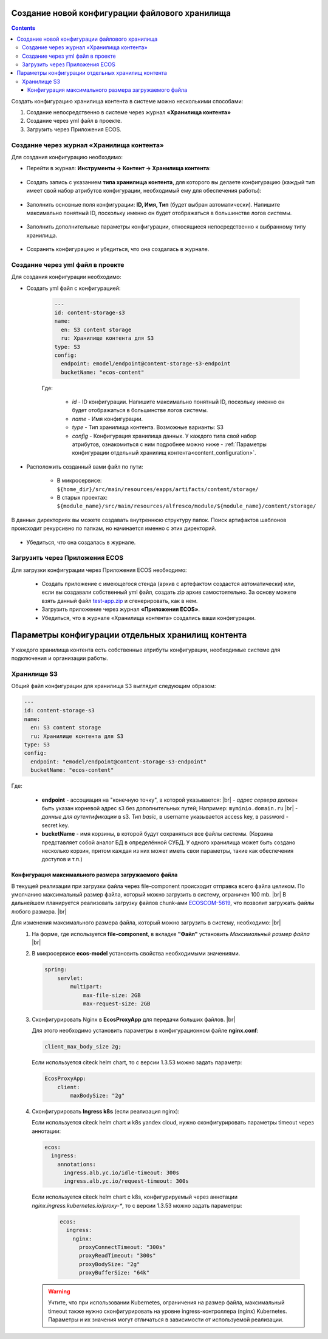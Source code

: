 Создание новой конфигурации файлового хранилища
=================================================

.. _content_new_config:

.. contents::
   :depth: 3

Создать конфигурацию хранилища контента в системе можно несколькими способами:

1) Создание непосредственно в системе через журнал **«Хранилища контента»**

2) Создание через yml файл в проекте.

3) Загрузить через Приложения ECOS.

Создание через журнал «Хранилища контента»
----------------------------------------------

Для создания конфигурацию необходимо:

- Перейти в журнал: **Инструменты → Контент → Хранилища контента**:

 .. image:: _static/content_3.png
       :width: 600
       :align: center

- Создать запись с указанием **типа хранилища контента**, для которого вы делаете конфигурацию (каждый тип имеет свой набор атрибутов конфигурации, необходимый ему для обеспечения работы):

 .. image:: _static/content_4.png
       :width: 300
       :align: center

- Заполнить основные поля конфигурации: **ID, Имя, Тип** (будет выбран автоматически). Напишите максимально понятный ID, поскольку именно он будет отображаться в большинстве логов системы.

 .. image:: _static/content_5.png
       :width: 500
       :align: center

- Заполнить дополнительные параметры конфигурации, относящиеся непосредственно к выбранному типу хранилища.

 .. image:: _static/content_6.png
       :width: 600
       :align: center

- Сохранить конфигурацию и убедиться, что она создалась в журнале.

Создание через yml файл в проекте
-----------------------------------

Для создания конфигурации необходимо:

- Создать yml файл с конфигурацией:

    .. code-block:: yaml

        ---
        id: content-storage-s3
        name:
          en: S3 content storage
          ru: Хранилище контента для S3
        type: S3
        config:
          endpoint: emodel/endpoint@content-storage-s3-endpoint
          bucketName: "ecos-content"

    Где:

     * *id* - ID конфигурации. Напишите максимально понятный ID, поскольку именно он будет отображаться в большинстве логов системы.
     * *name* - Имя конфигурации.
     * *type* - Тип хранилища контента. Возможные варианты: S3
     * *config* - Конфигурация хранилища данных. У каждого типа свой набор атрибутов, ознакомиться с ним подробнее можно ниже - :ref:`Параметры конфигурации отдельный хранилищ контента<content_configuration>`.

- Расположить созданный вами файл по пути:

   * В микросервисе: ``${home_dir}/src/main/resources/eapps/artifacts/content/storage/``

   * В старых проектах: ``${module_name}/src/main/resources/alfresco/module/${module_name}/content/storage/``

В данных директориях вы можете создавать внутреннюю структуру папок. Поиск артифактов шаблонов происходит рекурсивно по папкам, но начинается именно с этих директорий.

 .. image:: _static/content_7.png
       :width: 400
       :align: center

- Убедиться, что она создалась в журнале.

Загрузить через Приложения ECOS
---------------------------------

Для загрузки конфигурации через Приложения ECOS необходимо:

  - Создать приложение с имеющегося стенда (архив с артефактом создастся автоматически) или, если вы создавали собственный yml файл, создать zip архив самостоятельно. За основу можете взять данный файл `test-app.zip <https://github.com/Citeck/ecos-docs/blob/main/docs/general/Content_microservice/_static/test-app.zip>`_ и сгенерировать, как в нем.
  - Загрузить приложение через журнал **«Приложения ECOS»**.
  - Убедиться, что в журнале «Хранилища контента» создались ваши конфигурации.

Параметры конфигурации отдельных хранилищ контента
====================================================

.. _content_configuration:

У каждого хранилища контента есть собственные атрибуты конфигурации, необходимые системе для подключения и организации работы.

Хранилище S3
--------------

Общий файл конфигурации для хранилища S3 выглядит следующим образом:

.. code-block:: yaml

    ---
    id: content-storage-s3
    name:
      en: S3 content storage
      ru: Хранилище контента для S3
    type: S3
    config:
      endpoint: "emodel/endpoint@content-storage-s3-endpoint"
      bucketName: "ecos-content"

Где:

  * **endpoint** - ассоциация на "конечную точку", в которой указывается: |br|
    - *адрес сервера* должен быть указан корневой адрес s3 без дополнительных путей; Например: ``myminio.domain.ru`` |br|
    - *данные для аутентификации* в s3. Тип `basic`, в username указывается access key, в password - secret key.
  * **bucketName** - имя корзины, в которой будут сохраняться все файлы системы. (Корзина представляет собой аналог БД в определённой СУБД. У одного хранилища может быть создано несколько корзин, притом каждая из них может иметь свои параметры, такие как обеспечения доступов и т.п.)


Конфигурация максимального размера загружаемого файла
~~~~~~~~~~~~~~~~~~~~~~~~~~~~~~~~~~~~~~~~~~~~~~~~~~~~~

В текущей реализации при загрузки файла через file-component происходит отправка всего файла целиком. 
По умолчанию максимальный размер файла, который можно загрузить в систему, ограничен 100 mb. |br|
В дальнейшем планируется реализовать загрузку файлов chunk-ами `ECOSCOM-5619 <https://jira.citeck.ru/browse/ECOSCOM-5619>`_, что позволит загружать файлы любого размера.  |br|

Для изменения максимального размера файла, который можно загрузить в систему, необходимо: |br|
 1. На форме, где используется **file-component**, в вкладке **"Файл"** установить *Максимальный размер файла* |br|
 2. В микросервисе **ecos-model** установить свойства необходимыми значениями.

    .. code-block:: yaml

        spring:
            servlet:
                multipart:
                    max-file-size: 2GB
                    max-request-size: 2GB

 3. Сконфигурировать Nginx в **EcosProxyApp** для передачи больших файлов. |br|

    Для этого необходимо установить параметры в конфигурационном файле **nginx.conf**:

    .. code-block:: nginx

        client_max_body_size 2g;

    Если используется citeck helm chart, то с версии 1.3.53 можно задать параметр:

    .. code-block:: yaml

        EcosProxyApp:
            client:
                maxBodySize: "2g"

 4. Сконфигурировать **Ingress k8s** (если реализация nginx):

    Если используется citeck helm chart и k8s yandex cloud, нужно сконфигурировать параметры timeout через аннотации:

    .. code-block:: yaml

        ecos:
          ingress:
            annotations:
              ingress.alb.yc.io/idle-timeout: 300s
              ingress.alb.yc.io/request-timeout: 300s

    Если используется citeck helm chart с k8s, конфигурируемый через аннотации `nginx.ingress.kubernetes.io/proxy-*`, то с версии 1.3.53 можно задать параметры:

     .. code-block:: yaml
        
        ecos:
          ingress:
            nginx:
              proxyConnectTimeout: "300s"
              proxyReadTimeout: "300s"
              proxyBodySize: "2g"
              proxyBufferSize: "64k"

    .. warning:: 

        Учтите, что при использовании Kubernetes, ограничения на размер файла, максимальный timeout также нужно сконфигурировать на уровне ingress-контроллера (nginx) Kubernetes. 
        Параметры и их значения могут отличаться в зависимости от используемой реализации.


.. |br| raw:: html

     <br>

